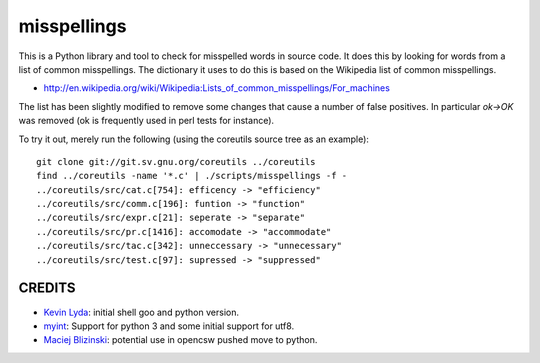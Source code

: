 ============
misspellings
============
.. image:: https://secure.travis-ci.org/myint/misspell-check.png
   :target: https://secure.travis-ci.org/myint/misspell-check
   :alt: Build status


This is a Python library and tool to check for misspelled
words in source code.  It does this by looking for words from
a list of common misspellings.  The dictionary it uses to do this
is based on the Wikipedia list of common misspellings.

* http://en.wikipedia.org/wiki/Wikipedia:Lists_of_common_misspellings/For_machines

The list has been slightly modified to remove some changes that cause
a number of false positives.  In particular `ok->OK` was removed (ok is
frequently used in perl tests for instance).

To try it out, merely run the following (using the coreutils
source tree as an example)::

    git clone git://git.sv.gnu.org/coreutils ../coreutils
    find ../coreutils -name '*.c' | ./scripts/misspellings -f -
    ../coreutils/src/cat.c[754]: efficency -> "efficiency"
    ../coreutils/src/comm.c[196]: funtion -> "function"
    ../coreutils/src/expr.c[21]: seperate -> "separate"
    ../coreutils/src/pr.c[1416]: accomodate -> "accommodate"
    ../coreutils/src/tac.c[342]: unneccessary -> "unnecessary"
    ../coreutils/src/test.c[97]: supressed -> "suppressed"

CREDITS
=======

- `Kevin Lyda`_: initial shell goo and python version.
- `myint`_: Support for python 3 and some initial support for utf8.
- `Maciej Blizinski`_: potential use in opencsw pushed move to python.

.. _`Kevin Lyda`: https://github.com/lyda
.. _`myint`: https://github.com/myint
.. _`Maciej Blizinski`: https://github.com/automatthias
